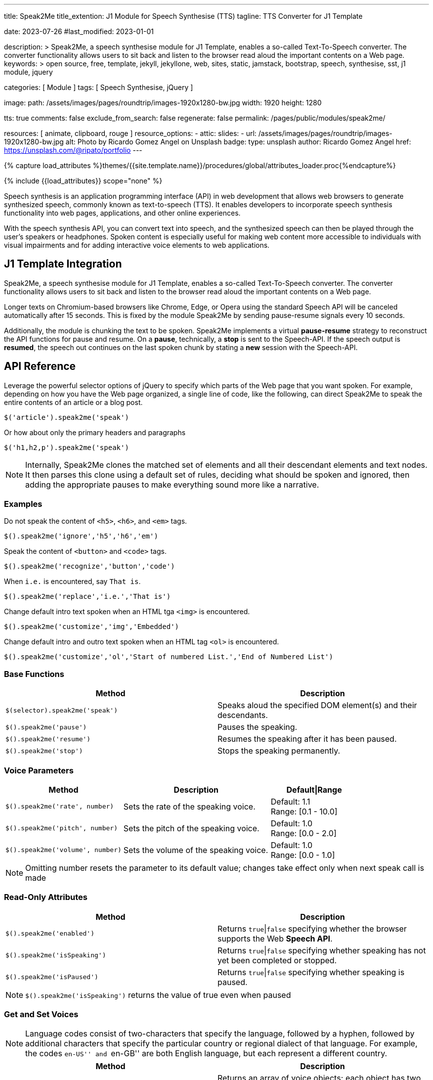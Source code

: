 ---
title:                                  Speak2Me
title_extention:                        J1 Module for Speech Synthesise (TTS)
tagline:                                TTS Converter for J1 Template

date:                                   2023-07-26
#last_modified:                         2023-01-01

description: >
                                        Speak2Me, a speech synthesise module for J1 Template, enables a so-called
                                        Text-To-Speech converter. The converter functionality allows users to sit
                                        back and listen to the browser read aloud the important contents on a
                                        Web page.
keywords: >
                                        open source, free, template, jekyll, jekyllone, web,
                                        sites, static, jamstack, bootstrap,
                                        speech, synthesise, sst, j1 module, jquery

categories:                             [ Module ]
tags:                                   [ Speech Synthesise, jQuery ]

image:
  path:                                 /assets/images/pages/roundtrip/images-1920x1280-bw.jpg
  width:                                1920
  height:                               1280

tts:                                    true
comments:                               false
exclude_from_search:                    false
regenerate:                             false
permalink:                              /pages/public/modules/speak2me/

resources:                              [ animate, clipboard, rouge ]
resource_options:
  - attic:
      slides:
        - url:                          /assets/images/pages/roundtrip/images-1920x1280-bw.jpg
          alt:                          Photo by Ricardo Gomez Angel on Unsplash
          badge:
            type:                       unsplash
            author:                     Ricardo Gomez Angel
            href:                       https://unsplash.com/@ripato/portfolio
---

// Page Initializer
// =============================================================================
// Enable the Liquid Preprocessor
:page-liquid:

// Set (local) page attributes here
// -----------------------------------------------------------------------------
// :page--attr:                         <attr-value>

//  Load Liquid procedures
// -----------------------------------------------------------------------------
{% capture load_attributes %}themes/{{site.template.name}}/procedures/global/attributes_loader.proc{%endcapture%}

// Load page attributes
// -----------------------------------------------------------------------------
{% include {{load_attributes}} scope="none" %}

// Page content
// ~~~~~~~~~~~~~~~~~~~~~~~~~~~~~~~~~~~~~~~~~~~~~~~~~~~~~~~~~~~~~~~~~~~~~~~~~~~~~
// https://github.com/mdn/dom-examples/tree/main/web-speech-api
// https://mdn.github.io/dom-examples/web-speech-api/speak-easy-synthesis/
// https://stackoverflow.com/questions/11279291/a-good-text-to-speech-javascript-library
// https://codepen.io/meetselva/pen/EVaLmP
// https://dev.to/jankapunkt/cross-browser-speech-synthesis-the-hard-way-and-the-easy-way-353
//
[role="dropcap"]
Speech synthesis is an application programming interface (API) in web
development that allows web browsers to generate synthesized speech,
commonly known as text-to-speech (TTS). It enables developers to incorporate
speech synthesis functionality into web pages, applications, and other
online experiences.

With the speech synthesis API, you can convert text into speech, and the
synthesized speech can then be played through the user's speakers or
headphones. Spoken content is especially useful for making web content
more accessible to individuals with visual impairments and for adding
interactive voice elements to web applications.

// Include sub-documents (if any)
// -----------------------------------------------------------------------------
[role="mt-5"]
== J1 Template Integration

Speak2Me, a speech synthesise module for J1 Template, enables a so-called
Text-To-Speech converter. The converter functionality allows users to sit
back and listen to the browser read aloud the important contents on a
Web page.

Longer texts on Chromium-based browsers like Chrome, Edge, or Opera using
the standard Speech API will be canceled automatically after 15 seconds. This
is fixed by the module Speak2Me by sending pause-resume signals every 10
seconds.

Additionally, the module is chunking the text to be spoken. Speak2Me implements
a virtual *pause-resume* strategy to reconstruct the API functions for pause
and resume. On a *pause*, technically, a *stop* is sent to the Speech-API. If
the speech output is *resumed*, the speech out continues on the last spoken
chunk by stating a *new* session with the Speech-API.


[role="mt-5"]
== API Reference

Leverage the powerful selector options of jQuery to specify which parts
of the Web page that you want spoken. For example, depending on how you
have the Web page organized, a single line of code, like the following,
can direct Speak2Me to speak the entire contents of an article or a
blog post.

[source, javascript]
----
$('article').speak2me('speak')
----

Or how about only the primary headers and paragraphs

[source, javascript]
----
$('h1,h2,p').speak2me('speak')
----

NOTE: Internally, Speak2Me clones the matched set of elements and all
their descendant elements and text nodes. It then parses this clone
using a default set of rules, deciding what should be spoken and
ignored, then adding the appropriate pauses to make everything sound
more like a narrative.

=== Examples

Do not speak the content of `<h5>`, `<h6>`, and `<em>` tags.
[source, javascript]
----
$().speak2me('ignore','h5','h6','em')
----

Speak the content of `<button>` and `<code>` tags.
[source, javascript]
----
$().speak2me('recognize','button','code')
----

When `i.e.` is encountered, say `That is`.
[source, javascript]
----
$().speak2me('replace','i.e.','That is')
----

Change default intro text spoken when an HTML tga `<img>` is
encountered.
[source, javascript]
----
$().speak2me('customize','img','Embedded')
----

Change default intro and outro text spoken when an HTML tag `<ol>`
is encountered.
[source, javascript]
----
$().speak2me('customize','ol','Start of numbered List.','End of Numbered List')
----

=== Base Functions

[cols="6a,6a", options="header", width="100%", role="rtable"]
|===
|Method |Description

|`$(selector).speak2me('speak')`
|Speaks aloud the specified DOM element(s) and their descendants.

|`$().speak2me('pause')`
|Pauses the speaking.

|`$().speak2me('resume')`
|Resumes the speaking after it has been paused.

|`$().speak2me('stop')`
|Stops the speaking permanently.

|===

=== Voice Parameters

[cols="4a,5a,3", options="header", width="100%", role="rtable"]
|===
|Method |Description |Default\|Range

|`$().speak2me('rate', number)`
|Sets the rate of the speaking voice.
|Default: 1.1 +
Range: [0.1 - 10.0]

|`$().speak2me('pitch', number)`
|Sets the pitch of the speaking voice.
|Default: 1.0 +
Range: [0.0 - 2.0]

|`$().speak2me('volume', number)`
|Sets the volume of the speaking voice.
|Default: 1.0 +
Range: [0.0 - 1.0]
|===

NOTE: Omitting number resets the parameter to its default value;
changes take effect only when next speak call is made

=== Read-Only Attributes

[cols="6a,6a", options="header", width="100%", role="rtable"]
|===
|Method |Description
|`$().speak2me('enabled')`
|Returns `true`\|`false` specifying whether the browser supports
the Web *Speech API*.

|`$().speak2me('isSpeaking')`
|Returns `true`\|`false` specifying whether speaking has not
yet been completed or stopped.

|`$().speak2me('isPaused')`
|Returns `true`\|`false` specifying whether speaking is paused.
|===

NOTE: `$().speak2me('isSpeaking')` returns the value of true even
when paused

=== Get and Set Voices

NOTE: Language codes consist of two-characters that specify the
language, followed by a hyphen, followed by additional characters that
specify the particular country or regional dialect of that language. For
example, the codes ``en-US'' and ``en-GB'' are both English language,
but each represent a different country.

[cols="6a,6a", options="header", width="100%", role="rtable"]
|===
|Method |Description

|`$().speak2me('getVoices')`
|Returns an array of voice objects; each object has two properties:
`name` and `language`

|`$().speak2me('getVoices',selector,text)`
|Populates the DOM element(s) _selector_ with a dropdown menu for
voice selection; optional _text_ overwrites default dropdown menu instruction

|`$().speak2me('setVoice','name',voice)`
|Sets the voice. Must exactly match one of the names returned
when using `getVoices`.

|`$().speak2me('setVoice','language',twoDigit)`
|Sets the voice by finding the first voice that matches the _two digit_
language code (case-insensitive).

|`$().speak2me('setVoice','language',code)`
|Sets the voice by finding the first voice that exactly matches the
complete language code
|===

.Setting a Voice
[TIP]
====
Setting a voice by specifying only a two-digit language code is
useful for when you have text on the page in another language, but don’t
want to bother checking to see if that language is available. For
example, a page otherwise in English may have a paragraph in German that
you want spoken. That paragraph can have a link like this:

`$('p').speak2me('setVoice','language','de').speak2me('speak')`
====

If the German language is available, it will be appropriately spoken. If
not, the current voice will remain.

=== Text Manipulation

[cols="6a,6a", options="header", width="100%", role="rtable"]
|===
|Method |Description

|`$().speak2me('ignore',tagName,tagName,...)`
|Adds one or more *HTML tags* to the default array of ignored HTML tags.
Omitting _tagName_ clears the array of user-specified ignored HTML tags. +
See Reference Information below

|`$().speak2me('recognize',tagName,tagName,...)`
|Removes one or more *HTML tags* from the default array of ignored
HTML tags. Omitting _tagName_ clears the array of user-specified
recognized HTML tags. +
See Reference Information below

|`$().speak2me('replace',oldText,newText,...)`
|Replaces _oldText_ with _newText_ when speaking. This is case-insensitive
Multiple pairs of text can be specified. Omitting parameters deletes previous
replace commands

|`$().speak2me('customize',tagName,prepend)`
|Replaces default text spoken prior to the description of the *HTML tags*
`<img>`, `<table>`, and `<figure>`. Omitting parameters reverts values to
its defaults. +
See Reference Information below

|`$().speak2me('customize',tagName,prepend,append)`
|Replaces default text spoken prior to and after the content of the
*HTML tags* `<q>`, `<ol>`, `<ul>`, and `<blockquote>`. +
Omitting parameters reverts values to its defaults. +
See Reference Information below
|===

=== HTML Data Attributes

[cols="6a,6a", options="header", width="100%", role="rtable"]
|===
|Data Attribute |Description

|`data-speak2me-ignore`
|Content from that DOM element and its descendents are ignored.

|`data-speak2me-recognize`
|Content from that DOM element is spoken, overriding the default.

|`data-speak2me-spell`
|Content from that DOM element is spelled out.

|`data-speak2me-prepend=text`
|Specified _text_ is spoken prior to the content of its DOM element.

|`data-speak2me-append=text`
|Specified _text_ is spoken after to the content of its DOM element.

|`data-speak2me-swap=text`
|Specified _text_ is spoken in place of the content of its DOM element.
|===

=== Reference Information

Chaining calls is acceptable. For example, the following works just
fine.
[source, javascript]
----
$('article').speak2me('rate',1.3).speak2me('speak');
----

CAUTION: *Ignored Tags:* audio, button, canvas, code, del, dialog, dl, embed,
form, head, iframe, meter, nav, noscript, object, s, script, select,
style, textarea, video

[cols=",,", options="header", width="100%", role="rtable"]
|===
|HTML Tag |Default Prepend Text |Default Append Text
|`<img>` |There’s an embedded image with the description, |n/a
|`<table>` |There’s an embedded table with the caption, |n/a
|`<figure>` |There’s an embedded figure with the caption, |n/a
|`<q>` and “ ” |Quote, |, Unquote,
|`<ol>` |Start of list. |End of list.
|`<ul>` |Start of list. |End of list.
|`<blockquote>` |Blockquote start. |Blockquote end.
|===

IMPORTANT: A comma `,` followed by a space results in a pause when
spoken. A period `.` results in a *slightly* longer *pause*.


[role="mt-5"]
== Issues

=== Issues can't be fixed with JavaScript

Some issues are platform-specific. You need to your app in a way to avoid
these issues, where possible:

* All browsers on Android actually do a cancel/stop when calling
`peechSynthesis.pause`; pause is simply not supported on Android

* There are *no* voices on *Chromium-Ubuntu* and Ubuntu-derivatives
  unless the browser is started with a flag
* If on Chromium-Desktop Ubuntu and the very first page wants to load
  speech synthesis, then there are no voices ever loaded until the
  page is refreshed or a new page is entered. This can be fixed with
  JavaScript but it can lead to very bad UX to auto-refresh the page.
* If voices are not installed on the host-OS and there are no voices
  loaded from remote by the browser, then there are no voices and
  thus no speech synthesis
* There is no chance to just instant-load custom voices from remote
  and use them as a shim in case there are no voices
* If the installed voices are just bad users have to manually install
  better voices

=== Chrome-specific fix

Longer texts on Chrome-Desktop will be cancelled automatically after
*15 seconds*. This can be fixed by either chunking the texts or by
using an interval of "zero"-latency pause/resume combination. At the
same time this fix breaks on *Android*, since Android devices don't implement
speechSynthesis.pause() as pause but as cancel:

[source, javascript]
----
let timer

utterance.onstart = () => {
  // detection is up to you for this article as
  // this is an own huge topic for itself
  if (!isAndroid) {
    resumeInfinity(utterance)
  }
}

const clear = () => {  clearTimeout(timer) }

utterance.onerror = clear
utterance.onend = clear

const resumeInfinity = (target) => {
  // prevent memory-leak in case utterance is deleted, while this is ongoing
  if (!target && timer) { return clear() }

  speechSynthesis.pause()
  speechSynthesis.resume()

  timer = setTimeout(function () {
    resumeInfinity(target)
  }, 5000)
}
----
